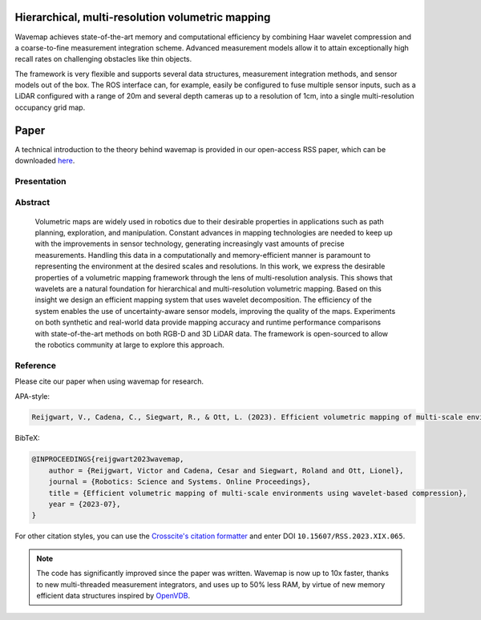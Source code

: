 .. image:: https://github.com/ethz-asl/wavemap/assets/6238939/e432d4ea-440d-4e9d-adf9-af3ae3b09a10
  :alt: 3D reconstruction of Newer College's Cloister

Hierarchical, multi-resolution volumetric mapping
*************************************************
Wavemap achieves state-of-the-art memory and computational efficiency by combining Haar wavelet compression and a coarse-to-fine measurement integration scheme. Advanced measurement models allow it to attain exceptionally high recall rates on challenging obstacles like thin objects.

The framework is very flexible and supports several data structures, measurement integration methods, and sensor models out of the box. The ROS interface can, for example, easily be configured to fuse multiple sensor inputs, such as a LiDAR configured with a range of 20m and several depth cameras up to a resolution of 1cm, into a single multi-resolution occupancy grid map.

Paper
*****
A technical introduction to the theory behind wavemap is provided in our open-access RSS paper, which can be downloaded `here <https://www.roboticsproceedings.org/rss19/p065.pdf>`__.

Presentation
============
.. raw:: html

    <div style="width: 860px; margin: 0px; max-width: 100%; text-align: center;"><div style="position: relative; overflow: hidden; margin: 0 auto; padding-bottom: 56.25%;"><iframe width="860" height="480" src="https://www.youtube.com/embed/ftQhK75Ri1E?si=9txTYyJ78wQuhyN-&amp;start=733&modestbranding=1" frameborder="0" allowfullscreen style="position: absolute; top: 0; left: 0; width: 100%; height: 100%;"></iframe></div></div>


Abstract
============
    Volumetric maps are widely used in robotics due to their desirable properties in applications such as path planning, exploration, and manipulation. Constant advances in mapping technologies are needed to keep up with the improvements in sensor technology, generating increasingly vast amounts of precise measurements. Handling this data in a computationally and memory-efficient manner is paramount to representing the environment at the desired scales and resolutions. In this work, we express the desirable properties of a volumetric mapping framework through the lens of multi-resolution analysis. This shows that wavelets are a natural foundation for hierarchical and multi-resolution volumetric mapping. Based on this insight we design an efficient mapping system that uses wavelet decomposition. The efficiency of the system enables the use of uncertainty-aware sensor models, improving the quality of the maps. Experiments on both synthetic and real-world data provide mapping accuracy and runtime performance comparisons with state-of-the-art methods on both RGB-D and 3D LiDAR data. The framework is open-sourced to allow the robotics community at large to explore this approach.

Reference
=========
Please cite our paper when using wavemap for research.

APA-style:

.. code-block:: text

    Reijgwart, V., Cadena, C., Siegwart, R., & Ott, L. (2023). Efficient volumetric mapping of multi-scale environments using wavelet-based compression. Proceedings of Robotics: Science and Systems XIX. https://doi.org/10.15607/RSS.2023.XIX.065

BibTeX:

.. code-block:: text

    @INPROCEEDINGS{reijgwart2023wavemap,
        author = {Reijgwart, Victor and Cadena, Cesar and Siegwart, Roland and Ott, Lionel},
        journal = {Robotics: Science and Systems. Online Proceedings},
        title = {Efficient volumetric mapping of multi-scale environments using wavelet-based compression},
        year = {2023-07},
    }

For other citation styles, you can use the `Crosscite's citation formatter <https://citation.crosscite.org/>`__ and enter DOI ``10.15607/RSS.2023.XIX.065``.

.. note::

    The code has significantly improved since the paper was written. Wavemap is now up to 10x faster, thanks to new multi-threaded measurement integrators, and uses up to 50% less RAM, by virtue of new memory efficient data structures inspired by `OpenVDB <https://github.com/AcademySoftwareFoundation/openvdb>`__.

.. only:: html

    .. toctree::
     :caption: Guide
     :maxdepth: 2
     :hidden:

     pages/installation/index
     pages/demos
     pages/tutorials/index
     pages/parameters/index
     pages/contributing
     pages/faq

    .. toctree::
     :caption: APIs
     :maxdepth: 1
     :hidden:

     cpp_api/unabridged_api
     python_api/index
